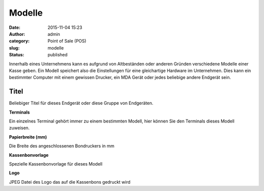 Modelle
#######
:date: 2015-11-04 15:23
:author: admin
:category: Point of Sale (POS)
:slug: modelle
:status: published

Innerhalb eines Unternehmens kann es aufgrund von Altbeständen oder anderen Gründen verschiedene Modelle einer Kasse geben. Ein Modell speichert also die Einstellungen für eine gleichartige Hardware im Unternehmen. Dies kann ein bestimmter Computer mit einem gewissen Drucker, ein MDA Gerät oder jedes beliebige andere Endgerät sein.

Titel
^^^^^

Beliebiger Titel für dieses Endgerät oder diese Gruppe von Endgeräten.

**Terminals**

Ein einzelnes Terminal gehört immer zu einem bestimmten Modell, hier können Sie den Terminals dieses Modell zuweisen.

**Papierbreite (mm)**

Die Breite des angeschlossenen Bondruckers in mm

**Kassenbonvorlage**

Spezielle Kassenbonvorlage für dieses Modell

**Logo**

JPEG Datei des Logo das auf die Kassenbons gedruckt wird
